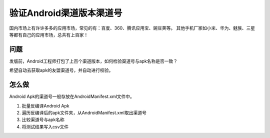 

验证Android渠道版本渠道号
==============================

国内市场上有许许多多的应用市场，常见的有：百度、360、腾讯应用宝、豌豆荚等。
其他手机厂家如小米、华为、魅族、三星等都有自己的应用市场，总共有上百家！


问题
--------
发版前，Android工程师打包了上百个渠道版本，如何检验渠道号与apk名称是否一致？

希望自动去获取apk的友盟渠道号，并自动进行校验。


怎么做
--------
Android Apk的渠道号一般存放在AndroidManifest.xml文件中。

#. 批量反编译Android Apk
#. 遍历反编译后的apk文件夹，从AndroidManifest.xml取出渠道号
#. 比较渠道号与apk名称
#. 将测试结果写入csv文件

 
